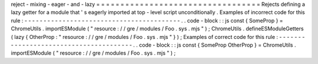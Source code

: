 reject
-
mixing
-
eager
-
and
-
lazy
=
=
=
=
=
=
=
=
=
=
=
=
=
=
=
=
=
=
=
=
=
=
=
=
=
=
=
=
=
=
=
=
=
=
Rejects
defining
a
lazy
getter
for
a
module
that
'
s
eagerly
imported
at
top
-
level
script
unconditionally
.
Examples
of
incorrect
code
for
this
rule
:
-
-
-
-
-
-
-
-
-
-
-
-
-
-
-
-
-
-
-
-
-
-
-
-
-
-
-
-
-
-
-
-
-
-
-
-
-
-
-
-
-
.
.
code
-
block
:
:
js
const
{
SomeProp
}
=
ChromeUtils
.
importESModule
(
"
resource
:
/
/
gre
/
modules
/
Foo
.
sys
.
mjs
"
)
;
ChromeUtils
.
defineESModuleGetters
(
lazy
{
OtherProp
:
"
resource
:
/
/
gre
/
modules
/
Foo
.
sys
.
mjs
"
}
)
;
Examples
of
correct
code
for
this
rule
:
-
-
-
-
-
-
-
-
-
-
-
-
-
-
-
-
-
-
-
-
-
-
-
-
-
-
-
-
-
-
-
-
-
-
-
-
-
-
-
.
.
code
-
block
:
:
js
const
{
SomeProp
OtherProp
}
=
ChromeUtils
.
importESModule
(
"
resource
:
/
/
gre
/
modules
/
Foo
.
sys
.
mjs
"
)
;
